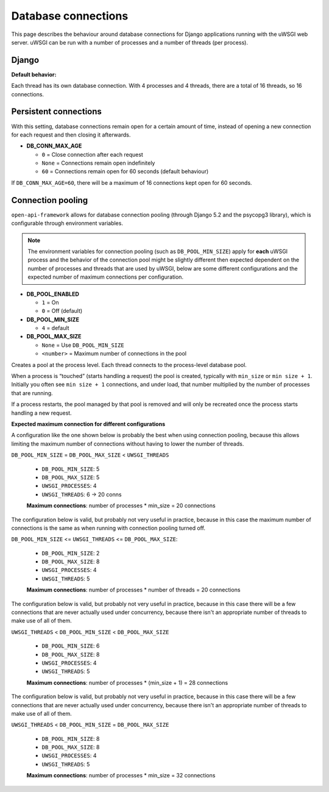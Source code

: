 .. _database_connections:

Database connections
====================

This page describes the behaviour around database connections for Django applications running
with the uWSGI web server. uWSGI can be run with a number of processes and a number of threads (per process).

Django
------

**Default behavior:**

Each thread has its own database connection.
With 4 processes and 4 threads, there are a total of 16 threads, so 16 connections.

Persistent connections
----------------------

With this setting, database connections remain open for a certain amount of time, instead of opening a new connection for each request and then closing it afterwards.

- **DB_CONN_MAX_AGE**

  - ``0`` = Close connection after each request
  - ``None`` = Connections remain open indefinitely
  - ``60`` = Connections remain open for 60 seconds (default behaviour)

If ``DB_CONN_MAX_AGE=60``, there will be a maximum of 16 connections kept open for 60 seconds.

Connection pooling
------------------

``open-api-framework`` allows for database connection pooling (through Django 5.2 and the psycopg3 library),
which is configurable through environment variables.

.. note::

    The environment variables for connection pooling (such as ``DB_POOL_MIN_SIZE``) apply for
    **each** uWSGI process and the behavior of the connection pool might be slightly different then expected
    dependent on the number of processes and threads that are used by uWSGI, below are some
    different configurations and the expected number of maximum connections per configuration.

- **DB_POOL_ENABLED**

  - ``1`` = On
  - ``0`` = Off (default)

- **DB_POOL_MIN_SIZE**

  - ``4`` = default

- **DB_POOL_MAX_SIZE**

  - ``None`` = Use ``DB_POOL_MIN_SIZE``
  - ``<number>`` = Maximum number of connections in the pool

Creates a pool at the process level. Each thread connects to the process-level database pool.

When a process is “touched” (starts handling a request) the pool is created, typically with ``min_size`` or ``min size + 1``.
Initially you often see ``min size + 1`` connections, and under load, that number multiplied by the number of processes that are running.

If a process restarts, the pool managed by that pool is removed and will only be recreated once the process starts handling a new request.

**Expected maximum connection for different configurations**

A configuration like the one shown below is probably the best when using connection pooling,
because this allows limiting the maximum number of connections without having to lower the
number of threads.

``DB_POOL_MIN_SIZE`` = ``DB_POOL_MAX_SIZE`` < ``UWSGI_THREADS``

    * ``DB_POOL_MIN_SIZE``: 5
    * ``DB_POOL_MAX_SIZE``: 5
    * ``UWSGI_PROCESSES``: 4
    * ``UWSGI_THREADS``: 6 -> 20 conns

    **Maximum connections**: number of processes * min_size = 20 connections

The configuration below is valid, but probably not very useful in practice, because in this
case the maximum number of connections is the same as when running with connection pooling turned off.

``DB_POOL_MIN_SIZE`` <= ``UWSGI_THREADS`` <= ``DB_POOL_MAX_SIZE``:

    * ``DB_POOL_MIN_SIZE``: 2
    * ``DB_POOL_MAX_SIZE``: 8
    * ``UWSGI_PROCESSES``: 4
    * ``UWSGI_THREADS``: 5

    **Maximum connections**: number of processes * number of threads = 20 connections

The configuration below is valid, but probably not very useful in practice, because in this
case there will be a few connections that are never actually used under concurrency, because there isn't an
appropriate number of threads to make use of all of them.

``UWSGI_THREADS`` < ``DB_POOL_MIN_SIZE`` < ``DB_POOL_MAX_SIZE``

    * ``DB_POOL_MIN_SIZE``: 6
    * ``DB_POOL_MAX_SIZE``: 8
    * ``UWSGI_PROCESSES``: 4
    * ``UWSGI_THREADS``: 5

    **Maximum connections**: number of processes * (min_size + 1) = 28 connections

The configuration below is valid, but probably not very useful in practice, because in this
case there will be a few connections that are never actually used under concurrency, because there isn't an
appropriate number of threads to make use of all of them.

``UWSGI_THREADS`` < ``DB_POOL_MIN_SIZE`` = ``DB_POOL_MAX_SIZE``

    * ``DB_POOL_MIN_SIZE``: 8
    * ``DB_POOL_MAX_SIZE``: 8
    * ``UWSGI_PROCESSES``: 4
    * ``UWSGI_THREADS``: 5

    **Maximum connections**: number of processes * min_size = 32 connections
